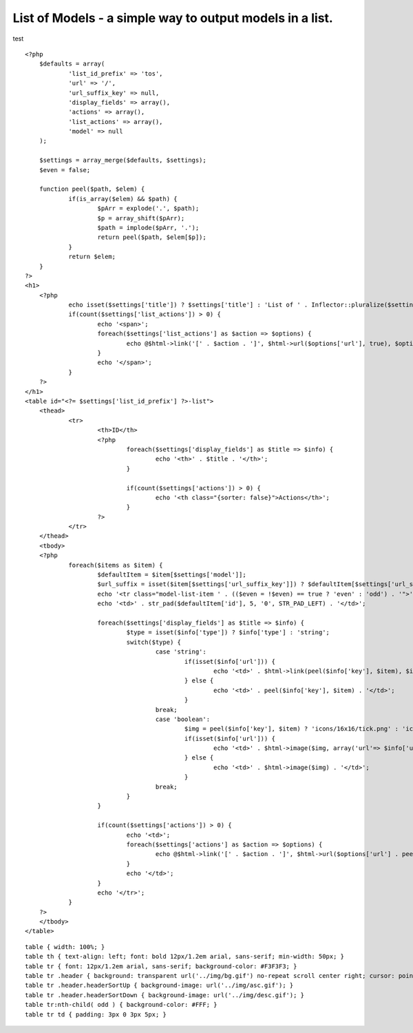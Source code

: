 List of Models - a simple way to output models in a list.
=========================================================

test

::

    
    <?php
    	$defaults = array(
    		'list_id_prefix' => 'tos',
    		'url' => '/',
    		'url_suffix_key' => null,
    		'display_fields' => array(),
    		'actions' => array(),
    		'list_actions' => array(),
    		'model' => null
    	);
    
    	$settings = array_merge($defaults, $settings);
    	$even = false;
    
    	function peel($path, $elem) {
    		if(is_array($elem) && $path) {
    			$pArr = explode('.', $path);
    			$p = array_shift($pArr);
    			$path = implode($pArr, '.');
    			return peel($path, $elem[$p]);
    		}
    		return $elem;
    	}
    ?>
    <h1>
    	<?php
    		echo isset($settings['title']) ? $settings['title'] : 'List of ' . Inflector::pluralize($settings['model']);
    		if(count($settings['list_actions']) > 0) {
    			echo '<span>';
    			foreach($settings['list_actions'] as $action => $options) {
    				echo @$html->link('[' . $action . ']', $html->url($options['url'], true), $options['options']) . ' ';
    			}
    			echo '</span>';
    		}
    	?>
    </h1>
    <table id="<?= $settings['list_id_prefix'] ?>-list">
    	<thead>
    		<tr>
    			<th>ID</th>
    			<?php
    				foreach($settings['display_fields'] as $title => $info) {
    					echo '<th>' . $title . '</th>';
    				}
    
    				if(count($settings['actions']) > 0) {
    					echo '<th class="{sorter: false}">Actions</th>';
    				}
    			?>
    		</tr>
    	</thead>
    	<tbody>
    	<?php
    		foreach($items as $item) {
    			$defaultItem = $item[$settings['model']];
    			$url_suffix = isset($item[$settings['url_suffix_key']]) ? $defaultItem[$settings['url_suffix_key']] : '';
    			echo '<tr class="model-list-item ' . (($even = !$even) == true ? 'even' : 'odd') . '">';
    			echo '<td>' . str_pad($defaultItem['id'], 5, '0', STR_PAD_LEFT) . '</td>';
    
    			foreach($settings['display_fields'] as $title => $info) {
    				$type = isset($info['type']) ? $info['type'] : 'string';
    				switch($type) {
    					case 'string':
    						if(isset($info['url'])) {
    							echo '<td>' . $html->link(peel($info['key'], $item), $info['url'] . $defaultItem[$info['url_suffix_key']]) . '</td>';
    						} else {
    							echo '<td>' . peel($info['key'], $item) . '</td>';
    						}
    					break;
    					case 'boolean':
    						$img = peel($info['key'], $item) ? 'icons/16x16/tick.png' : 'icons/16x16/cross.png';
    						if(isset($info['url'])) {
    							echo '<td>' . $html->image($img, array('url'=> $info['url'] . peel($info['url_suffix_key'], $item))) . '</td>';
    						} else {
    							echo '<td>' . $html->image($img) . '</td>';
    						}
    					break;
    				}
    			}
    
    			if(count($settings['actions']) > 0) {
    				echo '<td>';
    				foreach($settings['actions'] as $action => $options) {
    					echo @$html->link('[' . $action . ']', $html->url($options['url'] . peel($options['options']['url_suffix_key'], $item), true), $options['options']) . ' ';
    				}
    				echo '</td>';
    			}
    			echo '</tr>';
    		}
    	?>
    	</tbody>
    </table>


::

    
    table { width: 100%; }
    table th { text-align: left; font: bold 12px/1.2em arial, sans-serif; min-width: 50px; }
    table tr { font: 12px/1.2em arial, sans-serif; background-color: #F3F3F3; }
    table tr .header { background: transparent url('../img/bg.gif') no-repeat scroll center right; cursor: pointer; }
    table tr .header.headerSortUp { background-image: url('../img/asc.gif'); }
    table tr .header.headerSortDown { background-image: url('../img/desc.gif'); }
    table tr:nth-child( odd ) { background-color: #FFF; }
    table tr td { padding: 3px 0 3px 5px; }



.. author:: severeon
.. categories:: articles, snippets
.. tags:: Element,list,models,Snippets

